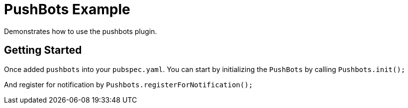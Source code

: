 = PushBots Example

Demonstrates how to use the pushbots plugin.

== Getting Started

Once added `pushbots` into your `pubspec.yaml`.
You can start by initializing the `PushBots` by calling `Pushbots.init();`

And register for notification by `Pushbots.registerForNotification();`